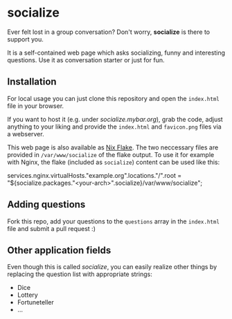 * socialize

  Ever felt lost in a group conversation?
  Don't worry, *socialize* is there to support you.

  It is a self-contained web page which asks socializing, funny and interesting questions.
  Use it as conversation starter or just for fun.

** Installation

   For local usage you can just clone this repository and open the =index.html= file in your browser.

   If you want to host it (e.g. under /socialize.mybar.org/), grab the code, adjust anything to your liking and provide the =index.html= and =favicon.png= files via a webserver.

   This web page is also available as [[https://nixos.wiki/wiki/Flakes][Nix Flake]].
   The two neccessary files are provided in =/var/www/socialize= of the flake output.
   To use it for example with Nginx, the flake (included as =socialize=) content can be used like this:

   #+begin_example nix
     services.nginx.virtualHosts."example.org".locations."/".root = "${socialize.packages."<your-arch>".socialize}/var/www/socialize";
   #+end_example

** Adding questions

   Fork this repo, add your questions to the =questions= array in the =index.html= file and submit a pull request :)

** Other application fields

   Even though this is called /socialize/, you can easily realize other things by replacing the question list with appropriate strings:

   - Dice
   - Lottery
   - Fortuneteller
   - ...
